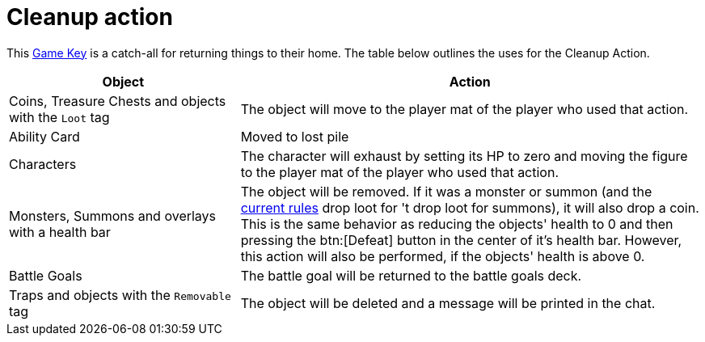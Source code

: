 = Cleanup action

This xref:gameKeys.adoc[Game Key] is a catch-all for returning things to their home. The table below outlines the uses for the Cleanup Action.

[cols="1,2"]
|===
| Object | Action

| Coins, Treasure Chests and objects with the `Loot` tag
| The object will move to the player mat of the player who used that action.

| Ability Card 
| Moved to lost pile

| Characters
| The character will exhaust by setting its HP to zero and moving the figure to the player mat of the player who used that action.

| Monsters, Summons and overlays with a health bar
| The object will be removed.
If it was a monster or summon (and the xref:interface/options.adoc#summons_drop_loot[current rules] drop loot for 't drop loot for summons), it will also drop a coin.
This is the same behavior as reducing the objects' health to 0 and then pressing the btn:[Defeat] button in the center of it's health bar.
However, this action will also be performed, if the objects' health is above 0.

| Battle Goals
| The battle goal will be returned to the battle goals deck.

| Traps and objects with the `Removable` tag
| The object will be deleted and a message will be printed in the chat.
|===